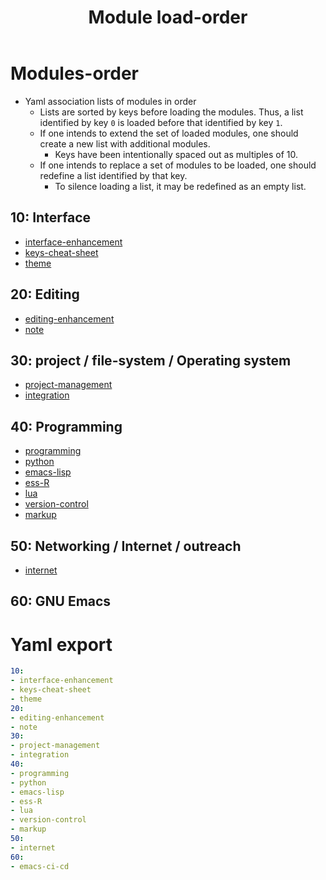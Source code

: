 #+title: Module load-order
#+PROPERTY: header-args :tangle load-order.yml :mkdirp t :results no :eval no
#+auto_tangle: t

* Modules-order
- Yaml association lists of modules in order
  - Lists are sorted by keys before loading the modules. Thus, a list identified by key =0= is loaded before that identified by key =1=.
  - If one intends to extend the set of loaded modules, one should create a new list with additional modules.
    - Keys have been intentionally spaced out as multiples of 10.
  - If one intends to replace a set of modules to be loaded, one should redefine a list identified by that key.
    - To silence loading a list, it may be redefined as an empty list.

** 10: Interface
- [[file:pspmacs-interface-enhancement.org][interface-enhancement]]
- [[file:pspmacs-keys-cheat-sheet.org][keys-cheat-sheet]]
- [[file:pspmacs-theme.org][theme]]

** 20: Editing
- [[file:pspmacs-editing-enhancement.org][editing-enhancement]]
- [[file:pspmacs-note.org][note]]

** 30: project / file-system / Operating system
- [[file:pspmacs-project-management.org][project-management]]
- [[file:pspmacs-integration.org][integration]]

** 40: Programming
- [[file:pspmacs-programming.org][programming]]
- [[file:pspmacs-python.org][python]]
- [[file:pspmacs-emacs-lisp.org][emacs-lisp]]
- [[file:pspmacs-ess-R.org][ess-R]]
- [[file:pspmacs-lua.org][lua]]
- [[file:pspmacs-version-control.org][version-control]]
- [[file:pspmacs-markup.org][markup]]

** 50: Networking / Internet / outreach
- [[file:pspmacs-internet.org][internet]]

** 60: GNU Emacs
* Yaml export
#+begin_src yaml
  10:
  - interface-enhancement
  - keys-cheat-sheet
  - theme
  20:
  - editing-enhancement
  - note
  30:
  - project-management
  - integration
  40:
  - programming
  - python
  - emacs-lisp
  - ess-R
  - lua
  - version-control
  - markup
  50:
  - internet
  60:
  - emacs-ci-cd
#+end_src
